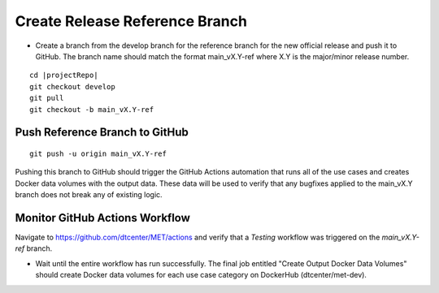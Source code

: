 Create Release Reference Branch
-------------------------------

* Create a branch from the develop branch for the reference branch for the
  new official release and push it to GitHub. The branch name should match
  the format main_vX.Y-ref where X.Y is the major/minor release number.

.. parsed-literal::

    cd |projectRepo|
    git checkout develop
    git pull
    git checkout -b main_vX.Y-ref

Push Reference Branch to GitHub
^^^^^^^^^^^^^^^^^^^^^^^^^^^^^^^

::

    git push -u origin main_vX.Y-ref

Pushing this branch to GitHub should trigger the GitHub Actions automation
that runs all of the use cases and creates Docker data volumes with the output
data. These data will be used to verify that any bugfixes applied to the
main_vX.Y branch does not break any of existing logic.

Monitor GitHub Actions Workflow
^^^^^^^^^^^^^^^^^^^^^^^^^^^^^^^

Navigate to https://github.com/dtcenter/MET/actions and verify that a
*Testing* workflow was triggered on the *main_vX.Y-ref* branch.

* Wait until the entire workflow has run successfully. The final job entitled
  "Create Output Docker Data Volumes" should create Docker data volumes for
  each use case category on DockerHub (dtcenter/met-dev).
